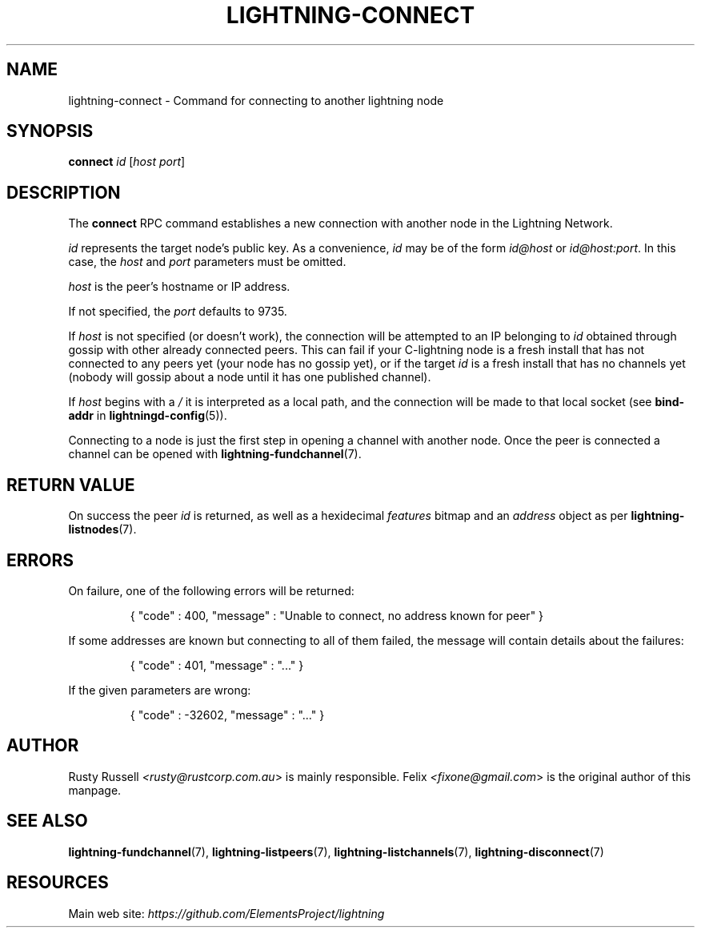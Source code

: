 .TH "LIGHTNING-CONNECT" "7" "" "" "lightning-connect"
.SH NAME
lightning-connect - Command for connecting to another lightning node
.SH SYNOPSIS

\fBconnect\fR \fIid\fR [\fIhost\fR \fIport\fR]

.SH DESCRIPTION

The \fBconnect\fR RPC command establishes a new connection with another
node in the Lightning Network\.


\fIid\fR represents the target node’s public key\. As a convenience, \fIid\fR may
be of the form \fIid@host\fR or \fIid@host:port\fR\. In this case, the \fIhost\fR and
\fIport\fR parameters must be omitted\.


\fIhost\fR is the peer’s hostname or IP address\.


If not specified, the \fIport\fR defaults to 9735\.


If \fIhost\fR is not specified (or doesn't work), the connection will be attempted to an IP
belonging to \fIid\fR obtained through gossip with other already connected
peers\.
This can fail if your C-lightning node is a fresh install that has not
connected to any peers yet (your node has no gossip yet),
or if the target \fIid\fR is a fresh install that has no channels yet
(nobody will gossip about a node until it has one published channel)\.


If \fIhost\fR begins with a \fI/\fR it is interpreted as a local path, and the
connection will be made to that local socket (see \fBbind-addr\fR in
\fBlightningd-config\fR(5))\.


Connecting to a node is just the first step in opening a channel with
another node\. Once the peer is connected a channel can be opened with
\fBlightning-fundchannel\fR(7)\.

.SH RETURN VALUE

On success the peer \fIid\fR is returned, as well as a hexidecimal \fIfeatures\fR
bitmap and an \fIaddress\fR object as per \fBlightning-listnodes\fR(7)\.

.SH ERRORS

On failure, one of the following errors will be returned:

.nf
.RS
{ "code" : 400, "message" : "Unable to connect, no address known for peer" }


.RE

.fi

If some addresses are known but connecting to all of them failed, the message
will contain details about the failures:

.nf
.RS
{ "code" : 401, "message" : "..." }


.RE

.fi

If the given parameters are wrong:

.nf
.RS
{ "code" : -32602, "message" : "..." }


.RE

.fi
.SH AUTHOR

Rusty Russell \fI<rusty@rustcorp.com.au\fR> is mainly responsible\.
Felix \fI<fixone@gmail.com\fR> is the original author of this manpage\.

.SH SEE ALSO

\fBlightning-fundchannel\fR(7), \fBlightning-listpeers\fR(7),
\fBlightning-listchannels\fR(7), \fBlightning-disconnect\fR(7)

.SH RESOURCES

Main web site: \fIhttps://github.com/ElementsProject/lightning\fR

\" SHA256STAMP:336c35e791dc6439115e25a2f58ffb9dc68989c96d51b6c39cb3de6d40328ae5
